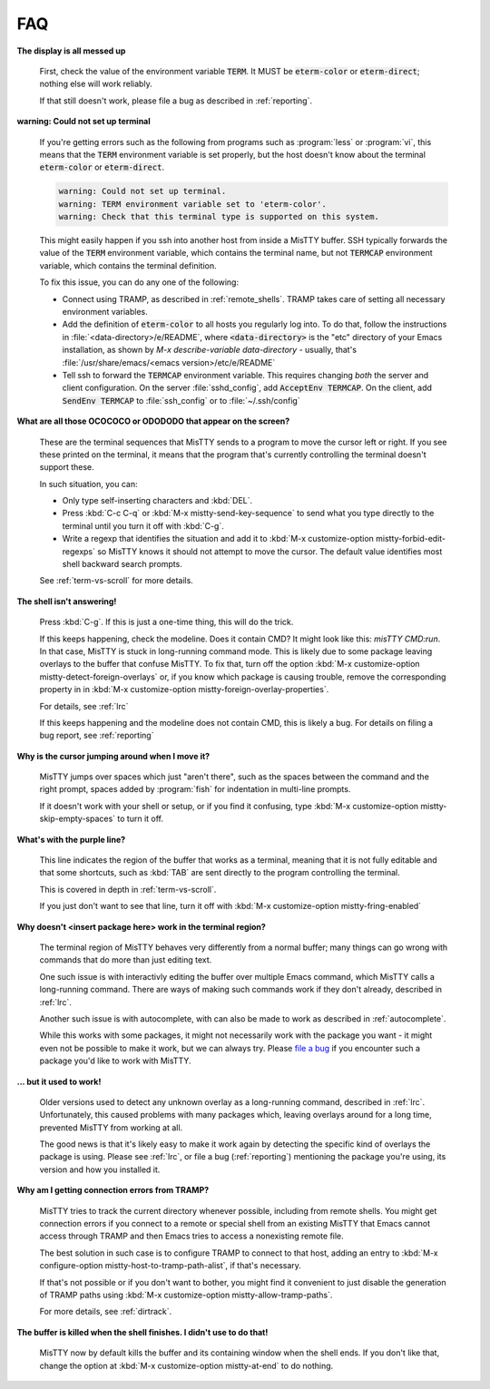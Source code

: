FAQ
===

**The display is all messed up**

     First, check the value of the environment variable :code:`TERM`.
     It MUST be :code:`eterm-color` or :code:`eterm-direct`; nothing
     else will work reliably.

     If that still doesn't work, please file a bug as described in
     :ref:`reporting`.

**warning: Could not set up terminal**

     If you're getting errors such as the following from programs such
     as :program:`less` or :program:`vi`, this means that the
     :code:`TERM` environment variable is set properly, but the host
     doesn't know about the terminal :code:`eterm-color` or
     :code:`eterm-direct`.

     .. code-block:: text

       warning: Could not set up terminal.
       warning: TERM environment variable set to 'eterm-color'.
       warning: Check that this terminal type is supported on this system.

     This might easily happen if you ssh into another host from inside
     a MisTTY buffer. SSH typically forwards the value of the
     :code:`TERM` environment variable, which contains the terminal
     name, but not :code:`TERMCAP` environment variable, which contains
     the terminal definition.

     To fix this issue, you can do any one of the following:

     - Connect using TRAMP, as described in :ref:`remote_shells`. TRAMP takes
       care of setting all necessary environment variables.

     - Add the definition of :code:`eterm-color` to all hosts you
       regularly log into. To do that, follow the instructions in
       :file:`<data-directory>/e/README`, where
       :code:`<data-directory>` is the "etc" directory of your Emacs
       installation, as shown by `M-x describe-variable
       data-directory` - usually, that's
       :file:`/usr/share/emacs/<emacs version>/etc/e/README`

     - Tell ssh to forward the :code:`TERMCAP` environment variable. This
       requires changing *both* the server and client configuration. On the
       server :file:`sshd_config`, add :code:`AcceptEnv TERMCAP`. On the
       client, add :code:`SendEnv TERMCAP` to :file:`ssh_config` or to
       :file:`~/.ssh/config`

**What are all those OCOCOCO or ODODODO that appear on the screen?**

     .. index:: pair: variable; mistty-forbid-edit-regexps

     These are the terminal sequences that MisTTY sends to a program
     to move the cursor left or right. If you see these printed on the
     terminal, it means that the program that's currently controlling
     the terminal doesn't support these.

     In such situation, you can:

     - Only type self-inserting characters and :kbd:`DEL`.

     - Press :kbd:`C-c C-q` or :kbd:`M-x mistty-send-key-sequence` to
       send what you type directly to the terminal until you turn it
       off with :kbd:`C-g`.

     - Write a regexp that identifies the situation and add it to
       :kbd:`M-x customize-option mistty-forbid-edit-regexps` so MisTTY
       knows it should not attempt to move the cursor. The default value
       identifies most shell backward search prompts.

     See :ref:`term-vs-scroll` for more details.

**The shell isn't answering!**

    Press :kbd:`C-g`. If this is just a one-time thing, this will do
    the trick.

    If this keeps happening, check the modeline. Does it contain CMD?
    It might look like this: *misTTY CMD:run*. In that case, MisTTY is
    stuck in long-running command mode. This is likely due to some
    package leaving overlays to the buffer that confuse MisTTY. To fix
    that, turn off the option :kbd:`M-x customize-option
    mistty-detect-foreign-overlays` or, if you know which package is
    causing trouble, remove the corresponding property in in :kbd:`M-x
    customize-option mistty-foreign-overlay-properties`.

    For details, see :ref:`lrc`

    If this keeps happening and the modeline does not contain CMD,
    this is likely a bug. For details on filing a bug report, see
    :ref:`reporting`

**Why is the cursor jumping around when I move it?**

    MisTTY jumps over spaces which just "aren't there", such as the
    spaces between the command and the right prompt, spaces added by
    :program:`fish` for indentation in multi-line prompts.

    If it doesn't work with your shell or setup, or if you find it
    confusing, type :kbd:`M-x customize-option
    mistty-skip-empty-spaces` to turn it off.

**What's with the purple line?**

    This line indicates the region of the buffer that works as a
    terminal, meaning that it is not fully editable and that some
    shortcuts, such as :kbd:`TAB` are sent directly to the program
    controlling the terminal.

    This is covered in depth in :ref:`term-vs-scroll`.

    If you just don't want to see that line, turn it off with
    :kbd:`M-x customize-option mistty-fring-enabled`

**Why doesn't <insert package here> work in the terminal region?**

    The terminal region of MisTTY behaves very differently from a
    normal buffer; many things can go wrong with commands that do more
    than just editing text.

    One such issue is with interactivly editing the buffer over
    multiple Emacs command, which MisTTY calls a long-running command.
    There are ways of making such commands work if they don't already,
    described in :ref:`lrc`.

    Another such issue is with autocomplete, with can also be made to
    work as described in :ref:`autocomplete`.

    While this works with some packages, it might not necessarily work
    with the package you want - it might even not be possible to make
    it work, but we can always try. Please `file a bug
    <https://github.com/szermatt/mistty/issues>`_ if you encounter
    such a package you'd like to work with MisTTY.

**... but it used to work!**

    Older versions used to detect any unknown overlay as a
    long-running command, described in :ref:`lrc`. Unfortunately, this
    caused problems with many packages which, leaving overlays around
    for a long time, prevented MisTTY from working at all.

    The good news is that it's likely easy to make it work again by
    detecting the specific kind of overlays the package is using.
    Please see :ref:`lrc`, or file a bug (:ref:`reporting`) mentioning
    the package you're using, its version and how you installed it.

**Why am I getting connection errors from TRAMP?**

    MisTTY tries to track the current directory whenever possible,
    including from remote shells. You might get connection errors if
    you connect to a remote or special shell from an existing MisTTY
    that Emacs cannot access through TRAMP and then Emacs tries to
    access a nonexisting remote file.

    The best solution in such case is to configure TRAMP to connect to
    that host, adding an entry to :kbd:`M-x configure-option
    mistty-host-to-tramp-path-alist`, if that's necessary.

    If that's not possible or if you don't want to bother, you might
    find it convenient to just disable the generation of TRAMP paths
    using :kbd:`M-x customize-option mistty-allow-tramp-paths`.

    For more details, see :ref:`dirtrack`.

**The buffer is killed when the shell finishes. I didn't use to do that!**

     .. index:: pair: variable; mistty-at-end

     MisTTY now by default kills the buffer and its containing window
     when the shell ends. If you don't like that, change the option at
     :kbd:`M-x customize-option mistty-at-end` to do nothing.

